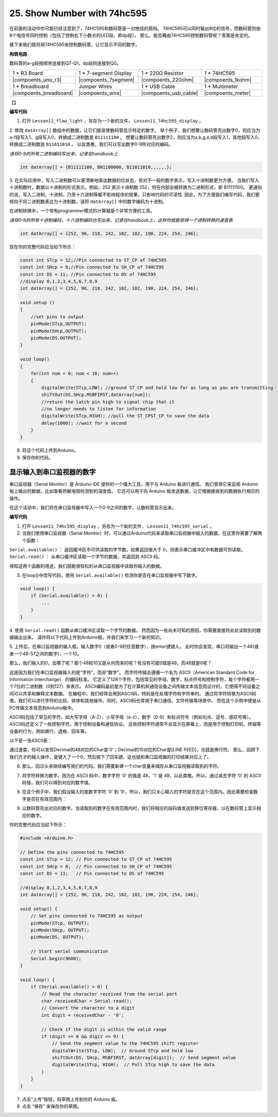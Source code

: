 25. Show Number with 74hc595
==================================

在前面的活动中你可能已经注意到了，74HC595和数码管是一对绝佳的搭档。
74HC595可以同时输出8位的信号，而数码管则由8个电信号同时控制（包括了控制右下小数点的LED段，即dp段）。
那么，能否藉由74HC595控制数码管呢？答案是肯定的。

接下来我们就将用74HC595来控制数码管，让它显示不同的数字。

**构筑电路**

数码管的a-g段按顺序连接到Q7-Q1，dp段则连接到Q0。

.. list-table:: 
   :widths: 25 25 25 25
   :header-rows: 0

   * - 1 * R3 Board
     - 1 * 7-segment Display
     - 1 * 220Ω Resistor
     - 1 * 74HC595
   * - |compoents_uno_r3| 
     - |compoents_7segment| 
     - |compoents_220ohm| 
     - |compoents_1kohm| 
   * - 1 * Breadboard
     - Jumper Wires
     - 1 * USB Cable
     - 1 * Multimeter
   * - |compoents_breadboard| 
     - |compoents_wire| 
     - |compoents_usb_cable| 
     - |compoents_meter|

【】

**编写代码**

1.  打开 ``Lesson11_flow_light`` ，另存为一个新的文件， ``Lesson11_74hc595_display`` 。

2. 修改 ``datArray[]`` 数组中的数据，让它们能驱使数码管显示特定的数字。
举个例子，我们想要让数码管亮出数字0，则应当为a-f段写入1，g段写入0，转换成二进制数是 ``B11111100`` 。
想要让数码管亮出数字2，则应当为a,b,g,e,d段写入1，其他段写入0，转换成二进制数是 ``B11011010`` 。
以此类推，我们可以写出数字0-9所对应的编码。

*请将0-9的所有二进制编码写出来，记录在handbook上*

.. image:: img/23_segment_2.png
    :align: center
    :width: 200

.. code-block:: Arduino

    int datArray[] = {B11111100, B01100000, B11011010,,,,,,};

3. 在实际应用中，写入二进制数可以更清晰地表达数据的位状态，但对于一般的数字表示，写入十进制数更为方便。
当我们写入十进制数时，数据以十进制的形式表示。例如，252 表示十进制数 252，但在内部会被转换为二进制形式，即 B11111100。
更通俗的说，写入二进制，十进制，乃至十六进制等都不影响程序的效果，只影响代码的可读性.
因此，为了方便我们编写代码，我们更倾向于将二进制数表达为十进制数。请将 ``datArray[]`` 中的数字编码为十进制。

在进制转换中，一个带有programmer模式的计算器是个非常方便的工具。

.. image:: img/calculator.png
    :align: center
    :width: 400

*请将0-9的所有十进制编码，十六进制编码也写出来，记录在handbook上，这样你就能获得一个进制转换的速查表*


.. code-block:: Arduino

    int datArray[] = {252, 96, 218, 242, 102, 182, 190, 224, 254, 246};


现在你的完整代码应当如下所示：

.. code-block:: Arduino

    const int STcp = 12;//Pin connected to ST_CP of 74HC595
    const int SHcp = 8;//Pin connected to SH_CP of 74HC595 
    const int DS = 11; //Pin connected to DS of 74HC595 
    //display 0,1,2,3,4,5,6,7,8,9
    int datArray[] = {252, 96, 218, 242, 102, 182, 190, 224, 254, 246};

    void setup ()
    {
        //set pins to output
        pinMode(STcp,OUTPUT);
        pinMode(SHcp,OUTPUT);
        pinMode(DS,OUTPUT);
    }

    void loop()
    {
        for(int num = 0; num < 16; num++)
        {
            digitalWrite(STcp,LOW); //ground ST_CP and hold low for as long as you are transmitting
            shiftOut(DS,SHcp,MSBFIRST,datArray[num]);
            //return the latch pin high to signal chip that it 
            //no longer needs to listen for information
            digitalWrite(STcp,HIGH); //pull the ST_CPST_CP to save the data
            delay(1000); //wait for a second
        }
    }

8. 将这个代码上传到Arduino。

9. 保存你的代码。


显示输入到串口监视器的数字
---------------------------------

串口监视器（Serial Monitor）是 Arduino IDE 提供的一个强大工具，用于与 Arduino 板进行通信。
我们曾用它来监视 Arduino 板上输出的数据，比如查看热敏电阻检测到的温度值。
它还可以用于向 Arduino 板发送数据，让它根据接收到的数据执行相应的操作。

在这个活动中，我们将在串口监视器中写入一个0-9之间的数字，让数码管显示出来。

.. image:: img/serial_read.png
    :align: center
    :width: 400


**编写代码**

1.  打开 ``Lesson11_74hc595_display`` ，另存为一个新的文件， ``Lesson11_74hc595_serial`` 。

2. 当我们使用串口监视器（Serial Monitor）时，可以通过Arduino代码来读取串口监视器中输入的数据。在这里你需要了解两个函数：

``Serial.available()`` ： 返回缓冲区中可供读取的字节数。如果返回值大于 0，则表示串口缓冲区中有数据可供读取。
``Serial.read()`` ： 从串口缓冲区读取一个字节的数据，并返回其 ASCII 码。

得知这两个函数的用途，我们就能很轻松的从串口监视器中读取你输入的数据。

3. 在loop()中改写代码，使用 ``Serial.available()`` 检测你是否在串口监视器中写下数字。


.. code-block:: Arduino

    void loop() {
        if (Serial.available() > 0) {
            ...
        }
    }

4. 使用 ``Serial.read()`` 函数从串口缓冲区读取一个字节的数据。
然而因为一些尚未可知的原因，你需要直接将此处读取到的数据输出出来。
请你将以下代码上传到Arduino板，并我们来学习一个新的知识。

.. code-block:: Arduino
    :emphasize-lines: 23

    #include <Arduino.h>

    // Define the pins connected to 74HC595
    const int STcp = 12; // Pin connected to ST_CP of 74HC595
    const int SHcp = 8;  // Pin connected to SH_CP of 74HC595
    const int DS = 11;   // Pin connected to DS of 74HC595

    //display 0,1,2,3,4,5,6,7,8,9
    int datArray[] = {252, 96, 218, 242, 102, 182, 190, 224, 254, 246};

    void setup() {
        // Set pins connected to 74HC595 as output
        pinMode(STcp, OUTPUT);
        pinMode(SHcp, OUTPUT);
        pinMode(DS, OUTPUT);
        
        // Start serial communication
        Serial.begin(9600);
    }

    void loop() {
        if (Serial.available() > 0) {
            Serial.println(Serial.read());
        }
    }

5. 上传后，在串口监视器的输入框，输入数字0（或者0-9的任意数字），按enter键键入。
此时你会发现，串口将输出一个48(或者一个48-57之间的数字)，一个10。

.. image:: img/serial_read_2.png
    :align: center
    :width: 400

那么，我们输入的0，去哪了呢？那个48和10又是从何而来的呢？有没有可能0就是48，而48就是0呢？

这是因为我们在串口监视器输入的是“字符”，而非“数字”。
而字符传输会遵循一个名为 ASCII（American Standard Code for Information Interchange） 的编码标准。
它定义了128个字符，包括常见的字母、数字、标点符号和控制字符，每个字符都用一个7位的二进制数（0到127）来表示。
ASCII编码最初是为了在计算机和通信设备之间传输文本信息而设计的，它使得不同设备之间可以共享和解释文本数据。
在编程中，我们经常会用到ASCII码，特别是在处理字符和字符串时。
通过将字符转换为ASCII码值，我们可以进行字符的比较、排序和其他操作。同时，ASCII码也常用于串口通信、文件传输等场景中。
而在这个示例中便是从PC传输文本信息到Arduino板中。

ASCII码包括了常见的字符，如大写字母（A-Z）、小写字母（a-z）、数字（0-9）和标点符号（例如句点、逗号、感叹号等）。
ASCII码还定义了一些控制字符，用于控制设备和通信协议。
这些控制字符通常不会显示在屏幕上，而是用于控制打印机、终端等设备的行为，例如换行、退格、回车等。

以下是一张ASCII表：

.. image:: img/ASCII-Table.png
    :align: center
    :width: 800

通过速查，你可以发现Decimal的48对应的Char是‘0’；Decimal的10对应的Char是[LINE FEED]，也就是换行符。
那么，回顾下我们方才的输入操作，是键入了一个0，然后按下了回车键，这也就和串口监视器的打印结果对应上了。

6. 那么，回过头来继续编写我们的代码。我们需要新建一个char变量来储存从串口监视器读取到的字符。

.. code-block:: Arduino
    :emphasize-lines: 4

    void loop() {
        if (Serial.available() > 0) {
            // Read the character received from the serial port
            char receivedChar = Serial.read();
        }
    }

7. 将字符转换为数字。因为在 ASCII 码中，数字字符 '0' 的值是 48，'1' 是 49，以此类推。所以，通过减去字符 '0' 的 ASCII 码值，我们可以得到对应的数字值。

.. code-block:: Arduino
    :emphasize-lines: 6

    void loop() {
        if (Serial.available() > 0) {
            // Read the character received from the serial port
            char receivedChar = Serial.read();
            // Convert the character to a digit
            int digit = receivedChar - '0';
        }
    }

8. 在这个例子中，我们假设输入的是数字字符 '0' 到 '9'。所以，我们只关心输入的字符是否在这个范围内。因此需要检查数字是否在有效范围内：

.. code-block:: Arduino
    :emphasize-lines: 9

    void loop() {
        if (Serial.available() > 0) {
            // Read the character received from the serial port
            char receivedChar = Serial.read();
            // Convert the character to a digit
            int digit = receivedChar - '0';
            
            // Check if the digit is within the valid range
            if (digit >= 0 && digit <= 9) {
                ...
            }
        }
    }

9. 让数码管亮出对应的数字。当读取到的数字在有效范围内时，我们将相应的段码值发送到移位寄存器，以在数码管上显示相应的数字。

.. code-block:: Arduino
    :emphasize-lines: 11-13

    void loop() {
        if (Serial.available() > 0) {
            // Read the character received from the serial port
            char receivedChar = Serial.read();
            // Convert the character to a digit
            int digit = receivedChar - '0';
            
            // Check if the digit is within the valid range
            if (digit >= 0 && digit <= 9) {
                // Send the segment value to the 74HC595 shift register
                digitalWrite(STcp, LOW);  // Ground STcp and hold low
                shiftOut(DS, SHcp, MSBFIRST, datArray[digit]);  // Send segment value
                digitalWrite(STcp, HIGH);  // Pull STcp high to save the data
            }
        }
    }

你的完整代码应当如下所示：

.. code-block:: Arduino

    #include <Arduino.h>

    // Define the pins connected to 74HC595
    const int STcp = 12; // Pin connected to ST_CP of 74HC595
    const int SHcp = 8;  // Pin connected to SH_CP of 74HC595
    const int DS = 11;   // Pin connected to DS of 74HC595

    //display 0,1,2,3,4,5,6,7,8,9
    int datArray[] = {252, 96, 218, 242, 102, 182, 190, 224, 254, 246};

    void setup() {
        // Set pins connected to 74HC595 as output
        pinMode(STcp, OUTPUT);
        pinMode(SHcp, OUTPUT);
        pinMode(DS, OUTPUT);
        
        // Start serial communication
        Serial.begin(9600);
    }

    void loop() {
        if (Serial.available() > 0) {
            // Read the character received from the serial port
            char receivedChar = Serial.read();
            // Convert the character to a digit
            int digit = receivedChar - '0';
            
            // Check if the digit is within the valid range
            if (digit >= 0 && digit <= 9) {
                // Send the segment value to the 74HC595 shift register
                digitalWrite(STcp, LOW);  // Ground STcp and hold low
                shiftOut(DS, SHcp, MSBFIRST, datArray[digit]);  // Send segment value
                digitalWrite(STcp, HIGH);  // Pull STcp high to save the data
            }
        }
    }

7. 点击“上传”按钮，将草图上传到你的 Arduino 板。

8. 点击 “保存” 来保存你的草图。

